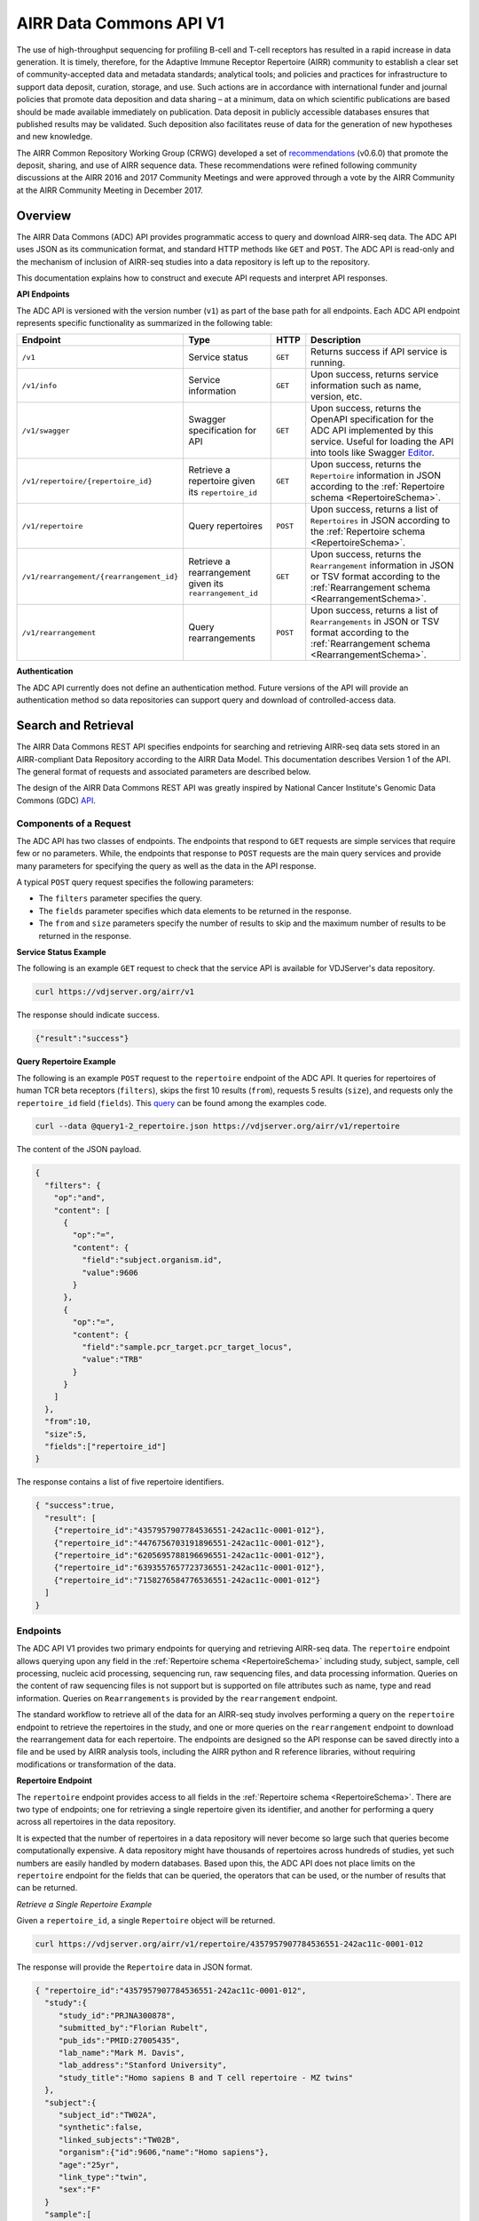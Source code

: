 .. _DataCommons:

AIRR Data Commons API V1
=============================

The use of high-throughput sequencing for profiling B-cell and T-cell
receptors has resulted in a rapid increase in data generation. It is
timely, therefore, for the Adaptive Immune Receptor Repertoire (AIRR)
community to establish a clear set of community-accepted data and
metadata standards; analytical tools; and policies and practices for
infrastructure to support data deposit, curation, storage, and
use. Such actions are in accordance with international funder and
journal policies that promote data deposition and data sharing – at a
minimum, data on which scientific publications are based should be
made available immediately on publication. Data deposit in publicly
accessible databases ensures that published results may be
validated. Such deposition also facilitates reuse of data for the
generation of new hypotheses and new knowledge.

The AIRR Common Repository Working Group (CRWG) developed a set of
recommendations__ (v0.6.0) that promote the deposit, sharing, and use
of AIRR sequence data. These recommendations were refined following
community discussions at the AIRR 2016 and 2017 Community Meetings and
were approved through a vote by the AIRR Community at the AIRR
Community Meeting in December 2017.

.. __: https://github.com/airr-community/common-repo-wg/blob/v0.6.0/recommendations.md

Overview
--------

The AIRR Data Commons (ADC) API provides programmatic access to
query and download AIRR-seq data. The ADC API uses JSON as its
communication format, and standard HTTP methods like ``GET`` and
``POST``. The ADC API is read-only and the mechanism of inclusion of
AIRR-seq studies into a data repository is left up to the repository.

This documentation explains how to construct and execute API requests
and interpret API responses.

**API Endpoints**

The ADC API is versioned with the version number (``v1``) as part of the
base path for all endpoints. Each ADC API endpoint represents
specific functionality as summarized in the following table:

.. list-table::
    :widths: auto
    :header-rows: 1

    * - Endpoint
      - Type
      - HTTP
      - Description
    * - ``/v1``
      - Service status
      - ``GET``
      - Returns success if API service is running.
    * - ``/v1/info``
      - Service information
      - ``GET``
      - Upon success, returns service information such as name, version, etc.
    * - ``/v1/swagger``
      - Swagger specification for API
      - ``GET``
      - Upon success, returns the OpenAPI specification for the ADC API implemented by this service. Useful for loading the API into tools like Swagger Editor__.
    * - ``/v1/repertoire/{repertoire_id}``
      - Retrieve a repertoire given its ``repertoire_id``
      - ``GET``
      - Upon success, returns the ``Repertoire`` information in JSON according to the :ref:`Repertoire schema <RepertoireSchema>`.
    * - ``/v1/repertoire``
      - Query repertoires
      - ``POST``
      - Upon success, returns a list of ``Repertoires`` in JSON according to the :ref:`Repertoire schema <RepertoireSchema>`.
    * - ``/v1/rearrangement/{rearrangement_id}``
      - Retrieve a rearrangement given its ``rearrangement_id``
      - ``GET``
      - Upon success, returns the ``Rearrangement`` information in JSON or TSV format according to the :ref:`Rearrangement schema <RearrangementSchema>`.
    * - ``/v1/rearrangement``
      - Query rearrangements
      - ``POST``
      - Upon success, returns a list of ``Rearrangements`` in JSON or TSV format according to the :ref:`Rearrangement schema <RearrangementSchema>`.

.. __: https://swagger.io/tools/swagger-editor/

**Authentication**

The ADC API currently does not define an authentication
method. Future versions of the API will provide an authentication
method so data repositories can support query and download of
controlled-access data.

Search and Retrieval
--------------------

The AIRR Data Commons REST API specifies endpoints for searching and
retrieving AIRR-seq data sets stored in an AIRR-compliant Data
Repository according to the AIRR Data Model. This documentation
describes Version 1 of the API. The general format of requests
and associated parameters are described below.

The design of the AIRR Data Commons REST API was greatly inspired by
National Cancer Institute's Genomic Data Commons (GDC) API__.

.. __: https://docs.gdc.cancer.gov/API/Users_Guide/Getting_Started/

Components of a Request
~~~~~~~~~~~~~~~~~~~~~~~

The ADC API has two classes of endpoints. The endpoints that respond
to ``GET`` requests are simple services that require few or no
parameters. While, the endpoints that response to ``POST`` requests
are the main query services and provide many parameters for specifying
the query as well as the data in the API response.

A typical ``POST`` query request specifies the following parameters:

+ The ``filters`` parameter specifies the query.

+ The ``fields`` parameter specifies which data elements to be returned in the response.

+ The ``from`` and ``size`` parameters specify the number of results to skip and the maximum number of results to be returned in the response.

**Service Status Example**

The following is an example ``GET`` request to check that the service
API is available for VDJServer's data repository.

.. code-block:: bash

  curl https://vdjserver.org/airr/v1

The response should indicate success.

.. code-block:: json

  {"result":"success"}

**Query Repertoire Example**

The following is an example ``POST`` request to the ``repertoire``
endpoint of the ADC API. It queries for repertoires of human TCR beta
receptors (``filters``), skips the first 10 results (``from``),
requests 5 results (``size``), and requests only the ``repertoire_id``
field (``fields``). This query__ can be found among the examples code.

.. code-block:: bash

  curl --data @query1-2_repertoire.json https://vdjserver.org/airr/v1/repertoire

The content of the JSON payload.

.. code-block:: json

  {
    "filters": {
      "op":"and",
      "content": [
        {
          "op":"=",
          "content": {
            "field":"subject.organism.id",
            "value":9606
          }
        },
        {
          "op":"=",
          "content": {
            "field":"sample.pcr_target.pcr_target_locus",
            "value":"TRB"
          }
        }
      ]
    },
    "from":10,
    "size":5,
    "fields":["repertoire_id"]
  }

The response contains a list of five repertoire identifiers.

.. code-block:: json

  { "success":true,
    "result": [
      {"repertoire_id":"4357957907784536551-242ac11c-0001-012"},
      {"repertoire_id":"4476756703191896551-242ac11c-0001-012"},
      {"repertoire_id":"6205695788196696551-242ac11c-0001-012"},
      {"repertoire_id":"6393557657723736551-242ac11c-0001-012"},
      {"repertoire_id":"7158276584776536551-242ac11c-0001-012"}
    ]
  }

.. __: https://github.com/airr-community/airr-standards/blob/master/lang/python/examples/query1-2_repertoire.json

Endpoints
~~~~~~~~~

The ADC API V1 provides two primary endpoints for querying and
retrieving AIRR-seq data. The ``repertoire`` endpoint allows querying
upon any field in the :ref:`Repertoire schema
<RepertoireSchema>` including study, subject, sample, cell
processing, nucleic acid processing, sequencing run, raw sequencing
files, and data processing information. Queries on the content of raw
sequencing files is not support but is supported on file attributes
such as name, type and read information. Queries on ``Rearrangements``
is provided by the ``rearrangement`` endpoint.

The standard workflow to retrieve all of the data for an AIRR-seq
study involves performing a query on the ``repertoire`` endpoint to
retrieve the repertoires in the study, and one or more queries on the
``rearrangement`` endpoint to download the rearrangement data for each
repertoire. The endpoints are designed so the API
response can be saved directly into a file and be used by AIRR
analysis tools, including the AIRR python and R reference libraries,
without requiring modifications or transformation of the data.

**Repertoire Endpoint**

The ``repertoire`` endpoint provides access to all fields in
the :ref:`Repertoire schema <RepertoireSchema>`. There are two
type of endpoints; one for retrieving a single repertoire given its
identifier, and another for performing a query across all repertoires
in the data repository.

It is expected that the number of repertoires in a data repository
will never become so large such that queries become computationally
expensive. A data repository might have thousands of repertoires
across hundreds of studies, yet such numbers are easily handled by
modern databases. Based upon this, the ADC API does not place limits
on the ``repertoire`` endpoint for the fields that can be queried, the
operators that can be used, or the number of results that can be
returned.

*Retrieve a Single Repertoire Example*

Given a ``repertoire_id``, a single ``Repertoire`` object will be
returned.

.. code-block:: bash

  curl https://vdjserver.org/airr/v1/repertoire/4357957907784536551-242ac11c-0001-012

The response will provide the ``Repertoire`` data in JSON format.

.. code-block:: json

  { "repertoire_id":"4357957907784536551-242ac11c-0001-012",
    "study":{
       "study_id":"PRJNA300878",
       "submitted_by":"Florian Rubelt",
       "pub_ids":"PMID:27005435",
       "lab_name":"Mark M. Davis",
       "lab_address":"Stanford University",
       "study_title":"Homo sapiens B and T cell repertoire - MZ twins"
    },
    "subject":{
       "subject_id":"TW02A",
       "synthetic":false,
       "linked_subjects":"TW02B",
       "organism":{"id":9606,"name":"Homo sapiens"},
       "age":"25yr",
       "link_type":"twin",
       "sex":"F"
    }
    "sample":[
      {"sample_id":"TW02A_T_memory_CD4",
       "pcr_target":[{"pcr_target_locus":"TRB"}],
       "cell_isolation":"FACS",
       "read_length":"300",
       "cell_phenotype":"expression of CD45RO and CCR7",
       "cell_subset":"Memory CD4+ T cell",
       "filename":"SRR2905669_R1.fastq.gz",
       "single_cell":false,
       "file_type":"fastq",
       "tissue":"PBMC",
       "template_class":"RNA",
       "paired_filename":"SRR2905669_R2.fastq.gz",
       "paired_read_direction":"reverse",
       "read_direction":"forward",
       "sequencing_platform":"Illumina MiSeq"}
    ],
    "data_processing":[
      {"data_processing_id":"4976322832749171176-242ac11c-0001-012",
       "analysis_provenance_id":"651223970338378216-242ac11b-0001-007"}
    ],
  }

*Query Repertoire Example*

This example queries for repertoires of human IG heavy chain receptors
where the subject has an autoimmune diagnosis. This query__ can be
found among the examples code.

.. code-block:: bash

  curl --data @query2_repertoire.json https://vdjserver.org/airr/v1/repertoire

The content of the JSON payload.

.. code-block:: json

  {
    "filters": {
      "op":"and",
      "content": [
        {
          "op":"=",
          "content": {
            "field":"subject.organism.id",
            "value":9606
          }
        },
        {
          "op":"=",
          "content": {
            "field":"sample.pcr_target.pcr_target_locus",
            "value":"IGH"
          }
        },
	{
          "op":"contains",
          "content": {
            "field":"diagnosis.disease_diagnosis",
            "value":"autoimmune"
          }
        }
      ]
    }
  }

The response will provide a list of ``Repertoires`` in JSON
format. The example output is not provided here due to its size.

.. __: https://github.com/airr-community/airr-standards/blob/master/lang/python/examples/query2_repertoire.json

**Rearrangement Endpoint**

The ``rearrangement`` endpoint provides access to all fields in
the :ref:`Rearrangement schema <RearrangementSchema>`. There are two
type of endpoints; one for retrieving a single rearrangement given its
identifier, and another for performing a query across all
rearrangements in the data repository.

Unlike repertoire data, data repositories are expected to store
millions or billions of rearrangement records, where performing
"simple" queries can quickly become computationally expensive. Data
repositories will need to optimize their databases for
performance. Therefore, the ADC API does not require that all fields
be queryable and only a limited set of query capabilities must be
supported. The queryable fields are described in the Fields section
below.

*Retrieve a Single Rearrangement Example*

Given a ``rearrangement_id``, a single ``Rearrangement`` object will
be returned.

.. code-block:: bash

  curl https://vdjserver.org/airr/v1/rearrangement/abc123

The response will provide the ``Rearrangement`` data in JSON format.

.. code-block:: json

  { "rearrangement_id":"abc123",
    "repertoire_id":"4357957907784536551-242ac11c-0001-012",

    "... remaining fields":"snipped for space"
  }

*Query Rearrangements Example*

Supplying a ``repertoire_id``, when it is known, should greatly speed
up the query as it can significantly reduce the amount of data to be
searched, though it isn't necessary.

This example queries for rearrangements with a specific junction amino
acid sequence among a set of repertoires. The resultant data is
requested in :ref:`AIRR TSV <FormatSpecification>` format. This
query__ can be found among the examples.

.. code-block:: bash

  curl --data @query1_rearrangement.json https://vdjserver.org/airr/v1/rearrangement

The content of the JSON payload.

.. code-block:: json

  {
    "filters": {
      "op":"and",
      "content": [
        {
          "op":"in",
          "content": {
            "field":"repertoire_id",
            "value":[
              "2366080924918616551-242ac11c-0001-012",
	      "2541616238306136551-242ac11c-0001-012",
	      "1993707260355416551-242ac11c-0001-012"
            ]
          }
        },
        {
          "op":"=",
          "content": {
            "field":"junction_aa",
            "value":"CASSYIKLN"
          }
        }
      ]
    },
    "format":"AIRR"
  }

.. __: https://github.com/airr-community/airr-standards/blob/master/lang/python/examples/query1_rearrangement.json

Request Parameters
~~~~~~~~~~~~~~~~~~

The ADC API supports the follow query parameters. These are only
applicable to the ``repertoire`` and ``rearrangement`` query
endpoints, i.e. the HTTP ``POST`` endpoints.

.. list-table::
    :widths: auto
    :header-rows: 1

    * - Parameter
      - Default
      - Description
    * - ``filters``
      - null
      - Specifies logical expression for query critieria
    * - ``format``
      - JSON
      - Specifies the API response format: JSON, AIRR TSV
    * - ``fields``
      - null
      - Specifies which fields to include in the response
    * - ``from``
      - 0
      - Specifies the first record to return from a set of search results
    * - ``size``
      - repository dependent
      - Specifies the number of results to return
    * - ``facets``
      - null
      - Provide aggregate count information for the specified fields

**Filters Query Parameter**

The ``filters`` parameter enables passing complex query criteria to
the ADC API. The parameter represents the query in a JSON object.

A ``filters`` query consists of an operator (or a nested set of
operators) with a set of ``field`` and ``value`` operands. The query
criteria as represented in a JSON object can be considered an
expression tree data structure where internal nodes are operators and
child nodes are operands. The expression tree can be of any depth, and
recursive algorithms are typically used for tree traversal.

The following operators are support by the ADC API.

.. list-table::
    :widths: auto
    :header-rows: 1

    * - Operator
      - Operands
      - Value Data Types
      - Description
      - Example
    * - =
      - field and value
      - string, number, integer, or boolean
      - equals
      - junction_aa = "CASSYIKLN"
    * - !=
      - field and value
      - string, number, integer, or boolean
      - does not equal
      - subject.organism.id != 9606
    * - <
      - field and value
      - number, integer
      - less than
      - sample.cell_number < 1000
    * - <=
      - field and value
      - number, integer
      - less than or equal
      - sample.cell_number <= 1000
    * - >
      - field and value
      - number, integer
      - greater than
      - sample.cells_per_reaction > 10000
    * - >=
      - field and value
      - number, integer
      - greater than or equal
      - sample.cells_per_reaction >= 10000
    * - is
      - field
      - n/a
      - is missing
      - sample.tissue is missing
    * - not
      - field
      - n/a
      - is not missing
      - sample.tissue is not missing
    * - in
      - field, multiple values in a list
      - string, number, or integer
      - matches a string or number in a list
      - subject.strain_name in ["C57BL/6", "BALB/c", "NOD"]
    * - exclude
      - field, multiple values in a list
      - string, number, or integer
      - does not match any string or number in a list
      - subject.strain_name exclude ["SCID", "NOD"]
    * - contains
      - field, value
      - string
      - contains the substring
      - study.study_title contains "cancer"
    * - and
      - multiple operators
      - n/a
      - logical AND
      - (subject.organism.id != 9606) and (sample.cells_per_reaction >= 10000) and (subject.strain_name exclude ["SCID", "NOD"])
    * - or
      - multiple operators
      - n/a
      - logical OR
      - (sample.cell_number < 1000) or (sample.tissue is missing) or (subject.organism.id exclude [9606, 10090])

Note that the ``not`` operator is different from a logical NOT
operator, and the logical NOT is not needed as the other operators
provide negation.

The ``field`` operand specifies a complete property name in the AIRR
Data Model. The Fields section below describes the available queryable
fields.

The ``value`` operand specifies one or more values when evaluating the
operator for the ``field`` operand.

A simple query with a single operator looks like this:

.. code-block:: json

  {
    "filters": {
      "op":"=",
      "content": {
        "field":"junction_aa",
        "value":"CASSYIKLN"
      }
    }
  }

A more complex query with multiple operators looks like this:

.. code-block:: json

  {
    "filters": {
      "op":"and",
      "content": [
        {
          "op":"!=",
          "content": {
            "field":"subject.organism.id",
            "value":9606
          }
        },
        {
          "op":">=",
          "content": {
            "field":"sample.cells_per_reaction",
            "value":"10000"
          }
        },
	{
          "op":"exclude",
          "content": {
            "field":"subject.organism.id",
            "value": [9606, 10090]
          }
        }
      ]
    }
  }

**Format Query Parameter**

Specifies the format of the API response. JSON is the default format
and the only format available for all endpoints except for the
``rearrangement`` endpoint that accepts AIRR for the :ref:`AIRR TSV
<FormatSpecification>` format.

**Fields Query Parameter**

The ``fields`` parameter specifies which fields are to be included in
the API response. By default all fields with non-null values are
returned in the API response.

**Size and From Query Parameters**

The ADC API provides a pagination feature that limits the number of results returned by the API.

The ``from`` query parameter specifies which record to start from when
returning results. This allows records to be skipped. The default
value is ``0`` indicating that the first record in the set of results
will be returned.

The ``size`` query parameters specifies the maximum number of results
to return. The default value is specific to the data repository, and a
maximum value may be imposed by the data repository. This is to
prevent queries from "accidently" returning millions of records. The
``info`` endpoint provides the data repository default and maximum
values for the ``repertoire`` and ``rearrangement`` endpoints, which
may have different values. A value of ``0`` indicates there is no
limit on the number of results to return, but if the data repository
does not support this then the default value will be used.

The combination of ``from`` and ``size`` can be used to implement
pagination in a graphical user interface, or to split a very large
download into smaller batches. For example, if an interface displays
10 records as a time, the request would assign ``size=10`` and
``from=0`` to get the ten results to display on the first page. When
the user traverses to the "next page", the request would assign
``from=10`` to skip the first ten results and return the next ten
results, and ``from=20`` for the next page after that, and so on.

**Facets Query Parameter**

The ``facets`` parameter aggregate count information for the specified
field. Only a single field can be specified. It provides all values
that exist for the field, and the number of records (repertoires or
rearrangement) that have this value. The typical use of this parameter
is for displaying aggregate information in a graphical user
interface. The ``facets`` parameter can be used in conjunction with
the ``filters`` parameter to get aggregate information for a set of
search results.

Here is a simple query with only the ``facets`` parameter to return
the set of values for ``sample.pcr_target.pcr_target_locus`` and the
count of repertoires repertoires that have each value. This query__
can be found among the example code.

.. code-block:: json

  {
    "facets":"sample.pcr_target.pcr_target_locus"
  }

Sending this query in an API request.

.. code-block:: bash

  curl --data @query1-3_repertoire.json https://vdjserver.org/airr/v1/repertoire

Example output from the request.

.. code-block:: json

  [
    {"sample.pcr_target.pcr_target_locus":[["TRB"]],"count":40},
    {"sample.pcr_target.pcr_target_locus":[["IGH"]],"count":20}
  ]

Here is a query with both ``filters`` and ``facets`` parameters. This
`query`_ can be found among the example code.

.. code-block:: json

  {
    "filters":{
        "op":"=",
        "content": {
            "field":"sample.pcr_target.pcr_target_locus",
            "value":"IGH"
        }
    },
    "facets":"subject.subject_id"
  }

Sending this query in an API request.

.. code-block:: bash

  curl --data @query1-4_repertoire.json https://vdjserver.org/airr/v1/repertoire

Example output from the request. This result indicates there are ten
subjects each with two IGH repertoires.

.. code-block:: json

  [
    {"subject.subject_id":"TW05B","count":2},
    {"subject.subject_id":"TW05A","count":2},
    {"subject.subject_id":"TW03A","count":2},
    {"subject.subject_id":"TW04A","count":2},
    {"subject.subject_id":"TW01A","count":2},
    {"subject.subject_id":"TW04B","count":2},
    {"subject.subject_id":"TW02A","count":2},
    {"subject.subject_id":"TW03B","count":2},
    {"subject.subject_id":"TW01B","count":2},
    {"subject.subject_id":"TW02B","count":2}
  ]

.. __: https://github.com/airr-community/airr-standards/blob/master/lang/python/examples/query1-3_repertoire.json

.. _`query`: https://github.com/airr-community/airr-standards/blob/master/lang/python/examples/query1-4_repertoire.json


Reference Implementation
--------------------------------

The AIRR Community provides a reference implementation for an ADC API
service with more information found :ref:`here <ADCAPIReference>`.
